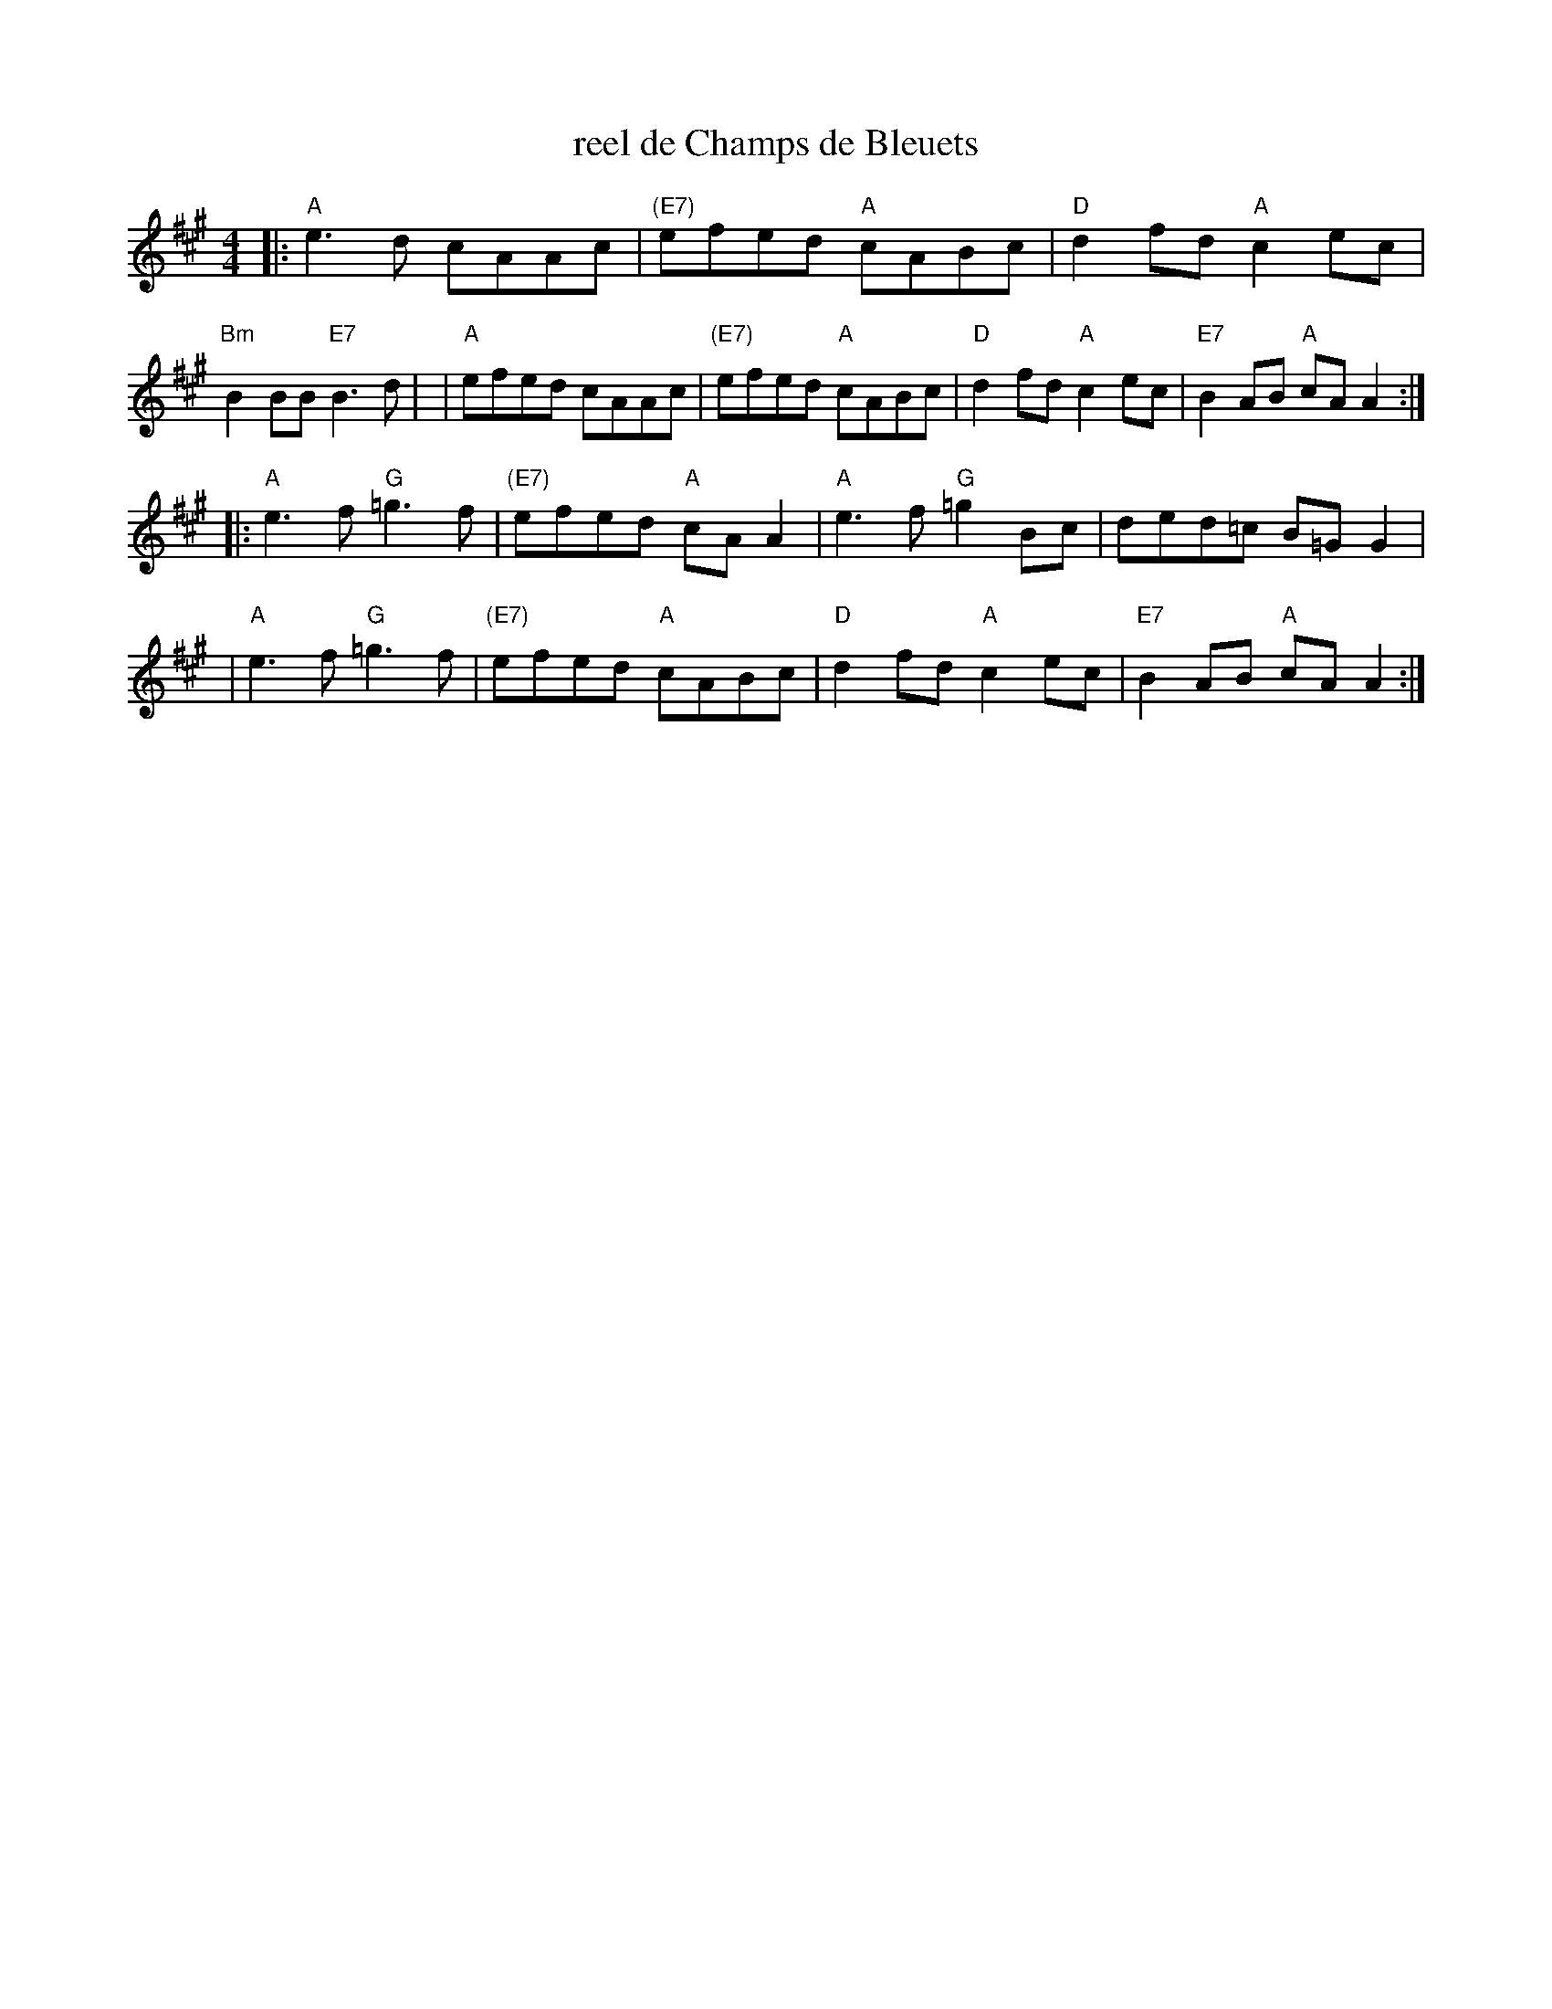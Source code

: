 X: 1
T: reel de Champs de Bleuets
R: reel
S: https://thesession.org/tunes/18904 2020-8-27
M: 4/4
L: 1/8
K: A
|: "A"e3 d cAAc   | "(E7)"efed "A"cABc | "D"d2fd "A"c2ec | "Bm"B2BB "E7"B3d |\
|  "A"efed cAAc   | "(E7)"efed "A"cABc | "D"d2fd "A"c2ec | "E7"B2AB "A"cAA2 :|
|: "A"e3f "G"=g3f | "(E7)"efed "A"cAA2 | "A"e3f "G"=g2Bc |    ded=c   B=GG2 |\
|  "A"e3f "G"=g3f | "(E7)"efed "A"cABc | "D"d2fd "A"c2ec | "E7"B2AB "A"cAA2 :|
